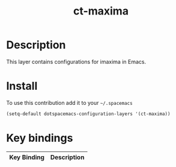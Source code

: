 #+TITLE: ct-maxima

* Table of Contents                                        :TOC_4_org:noexport:
 - [[Description][Description]]
 - [[Install][Install]]
 - [[Key bindings][Key bindings]]

* Description
This layer contains configurations for imaxima in Emacs.


* Install
To use this contribution add it to your =~/.spacemacs=

#+begin_src emacs-lisp
  (setq-default dotspacemacs-configuration-layers '(ct-maxima))
#+end_src

* Key bindings

| Key Binding | Description |
|-------------+-------------|
